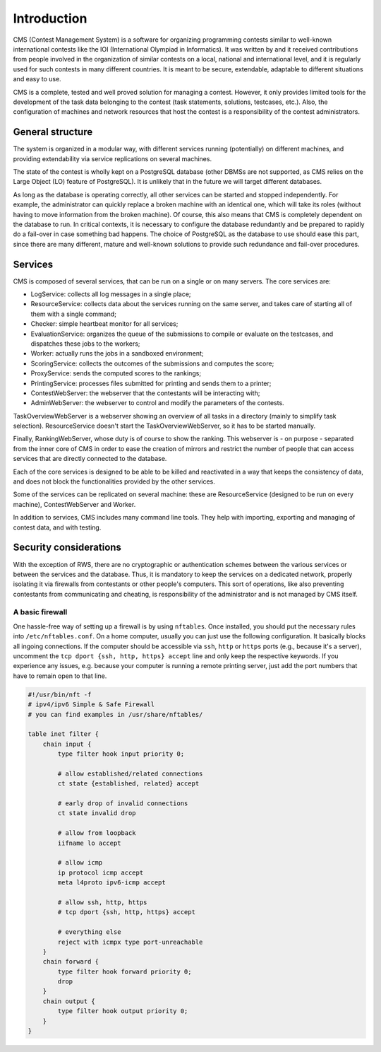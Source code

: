 Introduction
************

CMS (Contest Management System) is a software for organizing programming contests similar to well-known international contests like the IOI (International Olympiad in Informatics). It was written by and it received contributions from people involved in the organization of similar contests on a local, national and international level, and it is regularly used for such contests in many different countries. It is meant to be secure, extendable, adaptable to different situations and easy to use.

CMS is a complete, tested and well proved solution for managing a contest. However, it only provides limited tools for the development of the task data belonging to the contest (task statements, solutions, testcases, etc.). Also, the configuration of machines and network resources that host the contest is a responsibility of the contest administrators.


General structure
=================
The system is organized in a modular way, with different services running (potentially) on different machines, and providing extendability via service replications on several machines.

The state of the contest is wholly kept on a PostgreSQL database (other DBMSs are not supported, as CMS relies on the Large Object (LO) feature of PostgreSQL). It is unlikely that in the future we will target different databases.

As long as the database is operating correctly, all other services can be started and stopped independently. For example, the administrator can quickly replace a broken machine with an identical one, which will take its roles (without having to move information from the broken machine). Of course, this also means that CMS is completely dependent on the database to run. In critical contexts, it is necessary to configure the database redundantly and be prepared to rapidly do a fail-over in case something bad happens. The choice of PostgreSQL as the database to use should ease this part, since there are many different, mature and well-known solutions to provide such redundance and fail-over procedures.


Services
========

CMS is composed of several services, that can be run on a single or on many servers. The core services are:

- LogService: collects all log messages in a single place;

- ResourceService: collects data about the services running on the same server, and takes care of starting all of them with a single command;

- Checker: simple heartbeat monitor for all services;

- EvaluationService: organizes the queue of the submissions to compile or evaluate on the testcases, and dispatches these jobs to the workers;

- Worker: actually runs the jobs in a sandboxed environment;

- ScoringService: collects the outcomes of the submissions and computes the score;

- ProxyService: sends the computed scores to the rankings;

- PrintingService: processes files submitted for printing and sends them to a printer;

- ContestWebServer: the webserver that the contestants will be interacting with;

- AdminWebServer: the webserver to control and modify the parameters of the contests.

TaskOverviewWebServer is a webserver showing an overview of all tasks in a directory (mainly to simplify task selection). ResourceService doesn't start the TaskOverviewWebServer, so it has to be started manually.

Finally, RankingWebServer, whose duty is of course to show the ranking. This webserver is - on purpose - separated from the inner core of CMS in order to ease the creation of mirrors and restrict the number of people that can access services that are directly connected to the database.

Each of the core services is designed to be able to be killed and reactivated in a way that keeps the consistency of data, and does not block the functionalities provided by the other services.

Some of the services can be replicated on several machine: these are ResourceService (designed to be run on every machine), ContestWebServer and Worker.

In addition to services, CMS includes many command line tools. They help with importing, exporting and managing of contest data, and with testing.

Security considerations
=======================

With the exception of RWS, there are no cryptographic or authentication schemes between the various services or between the services and the database. Thus, it is mandatory to keep the services on a dedicated network, properly isolating it via firewalls from contestants or other people's computers. This sort of operations, like also preventing contestants from communicating and cheating, is responsibility of the administrator and is not managed by CMS itself.

.. _installation_security:

A basic firewall
----------------
One hassle-free way of setting up a firewall is by using ``nftables``. Once installed, you should put the necessary rules into ``/etc/nftables.conf``. On a home computer, usually you can just use the following configuration. It basically blocks all ingoing connections. If the computer should be accessible via ``ssh``, ``http`` or ``https`` ports (e.g., because it's a server), uncomment the ``tcp dport {ssh, http, https} accept`` line and only keep the respective keywords. If you experience any issues, e.g. because your computer is running a remote printing server, just add the port numbers that have to remain open to that line.

.. sourcecode:: text

    #!/usr/bin/nft -f
    # ipv4/ipv6 Simple & Safe Firewall
    # you can find examples in /usr/share/nftables/

    table inet filter {
        chain input {
            type filter hook input priority 0;

            # allow established/related connections
            ct state {established, related} accept

            # early drop of invalid connections
            ct state invalid drop

            # allow from loopback
            iifname lo accept

            # allow icmp
            ip protocol icmp accept
            meta l4proto ipv6-icmp accept

            # allow ssh, http, https
            # tcp dport {ssh, http, https} accept

            # everything else
            reject with icmpx type port-unreachable
        }
        chain forward {
            type filter hook forward priority 0;
            drop
        }
        chain output {
            type filter hook output priority 0;
        }
    }


